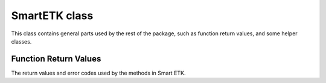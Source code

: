 .. _smartetk:

SmartETK class
==============

This class contains general parts used by the rest of the package, such as function return values, and some
helper classes.

.. java:package:: com.viaembedded.smartetk

.. java:type:: class SmartETK

   .. _helper:

   Helper classes:

   .. java:type:: class Timeout

      Timeout configuration, used by :java:ref:`Can.getTimeout` and :java:ref:`Uart.getTimeout`.

      .. java:field:: boolean Enable

	 Enable or disable timeout function

      .. java:field:: int Timeout

	 timeout value in multiples of 0.1 seconds, accepted range is 0 – 255 (0 - 25.5 seconds)

.. _return:

Function Return Values
----------------------

.. java:package:: com.viaembedded.smartetk.SmartETK

The return values and error codes used by the methods in Smart ETK.

.. java:field:: static int S_OK

   When a function returns the S_OK value, it indicates that the function has successfully completed.

.. java:field:: static int E_FAIL

   When a function returns the E_FAIL value, it indicates that the function has failed to complete.

.. java:field:: static int E_VERSION_NOT_SUPPORT

   When a function returns the E_VERSION_NOT_SUPPORT value, it indicates
   that the versions of ``SmartETK.jar`` and bsservice are not compatible.

.. java:field:: static int E_INVALID_ARG

   When a function returns the E_INVALID_ARG value, it indicates that the
   arguments are invalid.

.. java:field:: static int E_FUNC_NOT_SUPPORT

   When a function returns the E_FUNC_NOT_SUPPORT value, it indicates that
   the function is not supported by this board.

.. java:field:: static int E_CONNECTION_FAIL

   When a function returns the E_CONNECTION_FAIL value, it indicates that the
   ``bsservice`` doesn't respond the request. Please make sure bsservice is running
   successfully.

.. java:field:: static int E_NOT_RESPOND_YET

   When a function returns the E_NOT_RESPOND_YET value, it indicates that the
   ``bsservice`` function is still running and has not finished yet.

.. java:field:: static int E_TIMEOUT

   When a function returns the E_TIMEOUT value, it indicates that no corresponding
   data has been received within the period.

.. java:field:: static int E_UART_OPENFAIL

   When :java:ref:`Uart.open` returns the E_UART_OPENFAIL value, it indicates that the
   UART device can't be opened successfully. Please make sure the name of the
   tty device exists.

.. java:field:: static int E_UART_NOT_OPEN

   When a function returns the E_UART_NOT_OPEN value, it indicates that uart
   object cannot be operated normally. The reason might be that the application
   doesn't open uart device before calling other operating function; or it was
   reset by other uart object.

.. java:field:: static int E_UART_ALREADY_OPENED

   When :java:ref:`Uart.open` returns the E_UART_ALREADY_OPENED value, it indicates
   that the uart object has been opened. If you need to open other uart device,
   please call close function to close the current device, then open the other
   UART again.

.. java:field:: static int E_UART_TTY_BEEN_USED

   When :java:ref:`Uart.open` returns the E_UART_TTY_BEEN_USED value, it indicates
   that the tty device has been used by other uart object. If you want to use it,
   you can call reset function to release the resource and open it again.

.. java:field:: static int E_UART_BAUDRATE_NOT_SUPPORT

   When :java:ref:`Uart.setConfig` returns the E_UART_BAUDRATE_NOT_SUPPORT value,
   it indicates that baud rate is not supported.

.. java:field:: static int E_CAN_OPENFAIL

   When :java:ref:`Can.open` returns the E_CAN_OPENFAIL value, it indicates that the
   CAN device can't be opened successfully. Please make sure the name of the
   CAN device exists.

.. java:field:: static int E_CAN_NOT_OPEN

   When a function returns the E_CAN_NOT_OPEN value, it indicates that can
   object cannot be operated normally. The reason might be that the application
   doesn't open can device before calling other operating function.

.. java:field:: static int E_CAN_ALREADY_OPENED

   When :java:ref:`Can.open` returns the E_CAN_ALREADY_OPENED value, it indicates
   that the can object has been opened. If you need to open other can device,
   please call close function to close the current device, then open the other can
   again.

.. java:field:: static int E_CAN_BAUDRATE_NOT_SUPPORT

   When :java:ref:`Can.setBitrate` returns the E_CAN_BAUDRATE_NOT_SUPPORT value,
   it indicates that bit rate is not supported.
